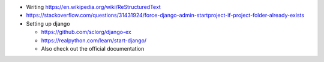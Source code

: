 - Writing https://en.wikipedia.org/wiki/ReStructuredText
- https://stackoverflow.com/questions/31431924/force-django-admin-startproject-if-project-folder-already-exists
- Setting up django

  - https://github.com/sclorg/django-ex
  - https://realpython.com/learn/start-django/
  - Also check out the official documentation
